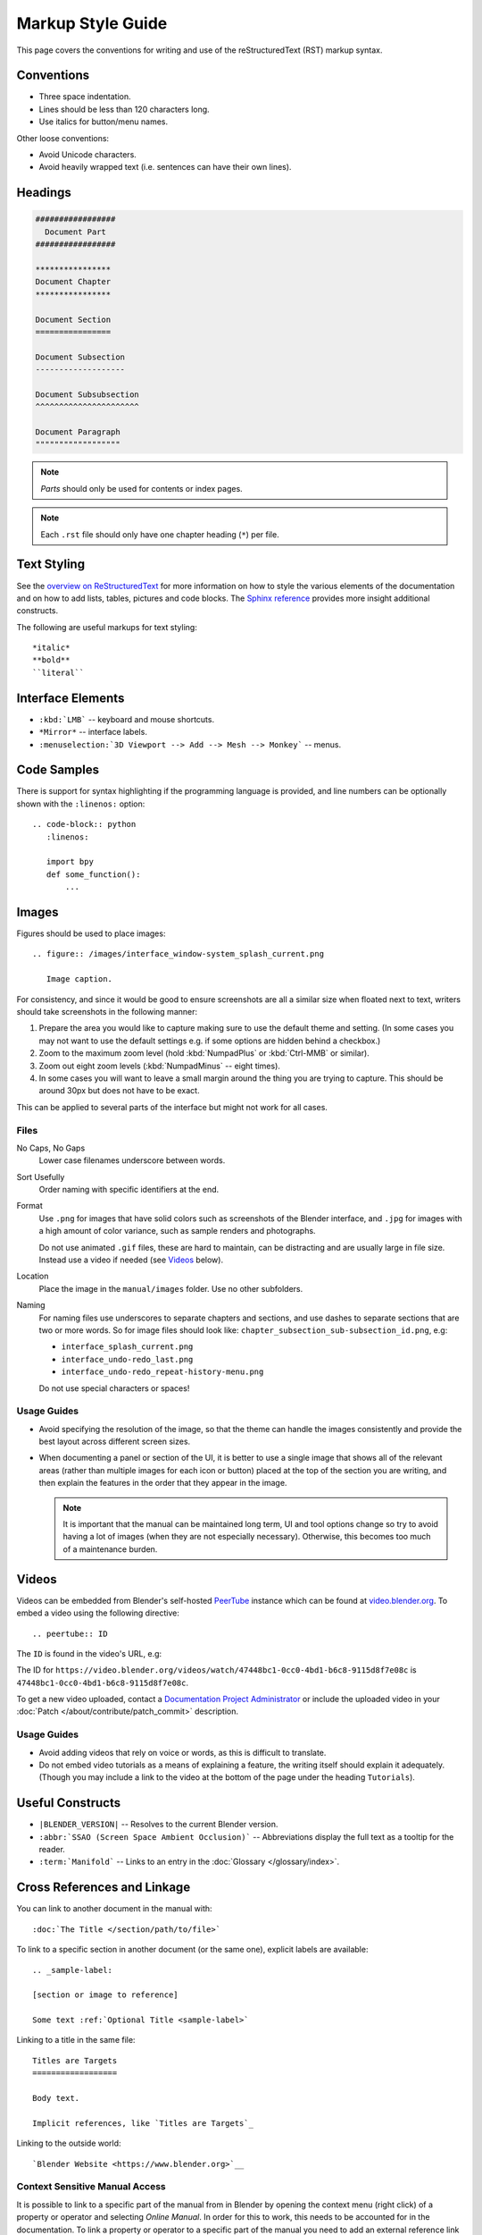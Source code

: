 .. highlight:: rst

******************
Markup Style Guide
******************

.. Editors Note:
   ::
   There are many detailed conventions, e.g:
   ::
   - When definition lists/bullet-points are used.
   - Word-ordering in filenames.
   - How text is wrapped.
   - The number of spaces between lines.
   - When it is/is not okay to add in Unicode characters.
   - Should comments on a page be above or below titles :)
   ::
   Having a lot of detailed text on this page is off-putting to new contributors,
   so please avoid making this page into a wall-of-text,
   many conventions can be noticed along the way by reading existing text.

This page covers the conventions for writing and use of the reStructuredText (RST) markup syntax.


Conventions
===========

- Three space indentation.
- Lines should be less than 120 characters long.
- Use italics for button/menu names.

Other loose conventions:

- Avoid Unicode characters.
- Avoid heavily wrapped text
  (i.e. sentences can have their own lines).


Headings
========

.. code-block:: rst

   #################
     Document Part
   #################

   ****************
   Document Chapter
   ****************

   Document Section
   ================

   Document Subsection
   -------------------

   Document Subsubsection
   ^^^^^^^^^^^^^^^^^^^^^^

   Document Paragraph
   """"""""""""""""""

.. note:: *Parts* should only be used for contents or index pages.

.. note:: Each ``.rst`` file should only have one chapter heading (``*``) per file.


Text Styling
============

See the `overview on ReStructuredText <https://www.sphinx-doc.org/en/master/usage/restructuredtext/basics.html>`__
for more information on how to style the various elements of the documentation and
on how to add lists, tables, pictures and code blocks.
The `Sphinx reference <https://www.sphinx-doc.org/en/master/usage/restructuredtext/index.html>`__ provides
more insight additional constructs.

The following are useful markups for text styling::

   *italic*
   **bold**
   ``literal``


Interface Elements
==================

- ``:kbd:`LMB``` -- keyboard and mouse shortcuts.
- ``*Mirror*`` -- interface labels.
- ``:menuselection:`3D Viewport --> Add --> Mesh --> Monkey``` -- menus.


Code Samples
============

There is support for syntax highlighting if the programming language is provided,
and line numbers can be optionally shown with the ``:linenos:`` option::

   .. code-block:: python
      :linenos:

      import bpy
      def some_function():
          ...


Images
======

Figures should be used to place images::

   .. figure:: /images/interface_window-system_splash_current.png

      Image caption.

For consistency, and since it would be good to ensure screenshots are
all a similar size when floated next to text,
writers should take screenshots in the following manner:

#. Prepare the area you would like to capture making sure to use the default theme and setting.
   (In some cases you may not want to use the default settings e.g. if some options are hidden behind a checkbox.)
#. Zoom to the maximum zoom level (hold :kbd:`NumpadPlus` or :kbd:`Ctrl-MMB` or similar).
#. Zoom out eight zoom levels (:kbd:`NumpadMinus` -- eight times).
#. In some cases you will want to leave a small margin around the thing you are trying to capture.
   This should be around 30px but does not have to be exact.

This can be applied to several parts of the interface but might not work for all cases.


Files
-----

No Caps, No Gaps
   Lower case filenames underscore between words.
Sort Usefully
   Order naming with specific identifiers at the end.
Format
   Use ``.png`` for images that have solid colors such as screenshots of the Blender interface,
   and ``.jpg`` for images with a high amount of color variance, such as sample renders and photographs.

   Do not use animated ``.gif`` files, these are hard to maintain, can be distracting
   and are usually large in file size. Instead use a video if needed (see `Videos`_ below).
Location
   Place the image in the ``manual/images`` folder. Use no other subfolders.
Naming
   For naming files use underscores to separate chapters and sections,
   and use dashes to separate sections that are two or more words.
   So for image files should look like: ``chapter_subsection_sub-subsection_id.png``, e.g:

   - ``interface_splash_current.png``
   - ``interface_undo-redo_last.png``
   - ``interface_undo-redo_repeat-history-menu.png``

   Do not use special characters or spaces!


Usage Guides
------------

- Avoid specifying the resolution of the image,
  so that the theme can handle the images consistently
  and provide the best layout across different screen sizes.
- When documenting a panel or section of the UI,
  it is better to use a single image that shows all of the relevant areas
  (rather than multiple images for each icon or button)
  placed at the top of the section you are writing,
  and then explain the features in the order that they appear in the image.

  .. note::

     It is important that the manual can be maintained long term,
     UI and tool options change so try to avoid having a lot of images
     (when they are not especially necessary).
     Otherwise, this becomes too much of a maintenance burden.


Videos
======

Videos can be embedded from Blender's self-hosted `PeerTube <https://joinpeertube.org/>`__ instance
which can be found at `video.blender.org <https://video.blender.org/>`__.
To embed a video using the following directive::

   .. peertube:: ID

The ``ID`` is found in the video's URL, e.g:

The ID for ``https://video.blender.org/videos/watch/47448bc1-0cc0-4bd1-b6c8-9115d8f7e08c``
is ``47448bc1-0cc0-4bd1-b6c8-9115d8f7e08c``.

To get a new video uploaded, contact
a `Documentation Project Administrator <https://developer.blender.org/project/view/53/>`__ or
include the uploaded video in your :doc:`Patch </about/contribute/patch_commit>` description.


Usage Guides
------------

- Avoid adding videos that rely on voice or words, as this is difficult to translate.
- Do not embed video tutorials as a means of explaining a feature, the writing itself should explain it adequately.
  (Though you may include a link to the video at the bottom of the page under the heading ``Tutorials``).


Useful Constructs
=================

- ``|BLENDER_VERSION|`` -- Resolves to the current Blender version.
- ``:abbr:`SSAO (Screen Space Ambient Occlusion)``` --
  Abbreviations display the full text as a tooltip for the reader.
- ``:term:`Manifold``` -- Links to an entry in the :doc:`Glossary </glossary/index>`.


Cross References and Linkage
============================

You can link to another document in the manual with::

   :doc:`The Title </section/path/to/file>`

To link to a specific section in another document (or the same one), explicit labels are available::

   .. _sample-label:

   [section or image to reference]

   Some text :ref:`Optional Title <sample-label>`

Linking to a title in the same file::

   Titles are Targets
   ==================

   Body text.

   Implicit references, like `Titles are Targets`_

Linking to the outside world::

   `Blender Website <https://www.blender.org>`__


Context Sensitive Manual Access
-------------------------------

It is possible to link to a specific part of the manual from in Blender by opening
the context menu (right click) of a property or operator and selecting *Online Manual*.
In order for this to work, this needs to be accounted for in the documentation.
To link a property or operator to a specific part of the manual you need to add
an external reference link tag whose ID matches Blender's RNA tag.
The easiest way to find out what the tag for a property is to open the context menu of
the property/operator and select *Online Python Reference* to extract the tag from the URL.
Some examples of how this looks in the RST document are given below::

   .. _bpy.types.FluidDomainSettings.use_fractions:

   Fractional Obstacles
      Enables finer resolution in fluid / obstacle regions (second order obstacles)...

      .. _bpy.types.FluidDomainSettings.fractions_distance:

      Obstacle Distance
         Determines how far apart fluid and obstacles are...

For an operator::

   .. _bpy.ops.curve.subdivide:

   Subdivide
   =========


Further Reading
===============

To learn more about reStructuredText, see:

`Sphinx RST Primer <https://www.sphinx-doc.org/en/master/usage/restructuredtext/basics.html>`__
   Good basic introduction.
`Docutils reStructuredText Reference <https://docutils.sourceforge.io/rst.html>`__
   Links to reference and user documentation.
